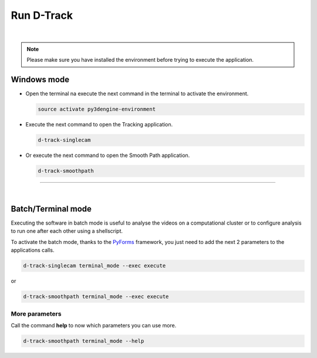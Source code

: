 .. pybpodapi documentation master file, created by
   sphinx-quickstart on Wed Jan 18 09:35:10 2017.
   You can adapt this file completely to your liking, but it should at least
   contain the root `toctree` directive.

.. _installing-label:

******************
Run D-Track
******************

|

.. note::
    
    Please make sure you have installed the environment before trying to execute the application.


Windows mode
--------------------------------

* Open the terminal na execute the next command in the terminal to activate the environment.

  .. code-block:: bash

     source activate py3dengine-environment

* Execute the next command to open the Tracking application.

  .. code-block:: bash

     d-track-singlecam

* Or execute the next command to open the Smooth Path application.

  .. code-block:: bash

     d-track-smoothpath


.. image:: /_static/singlecam.png

--------------------------- 

|

Batch/Terminal mode
----------------------------------------------

Executing the software in batch mode is useful to analyse the videos on a computational cluster or to configure analysis to run one after each other using a shellscript.

To activate the batch mode, thanks to the `PyForms <https://pyforms.readthedocs.io>`_ framework, you just need to add the next 2 parameters to the applications calls.

.. code-block:: bash

   d-track-singlecam terminal_mode --exec execute

or

.. code-block:: bash

   d-track-smoothpath terminal_mode --exec execute


More parameters
==========================

Call the command **help** to now which parameters you can use more.

.. code-block:: bash

   d-track-smoothpath terminal_mode --help


.. image:: /_static/batch-help.png